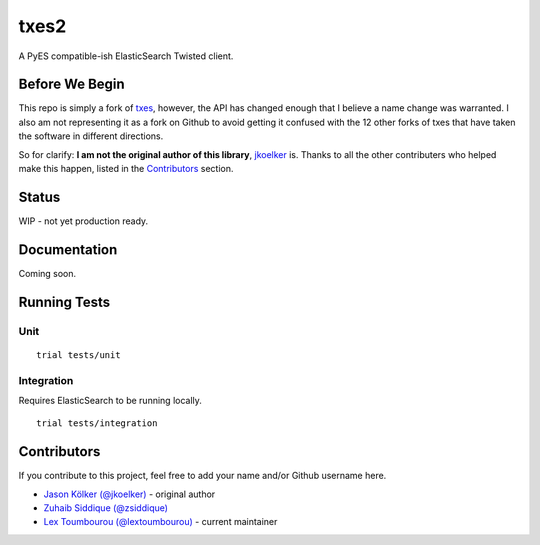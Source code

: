 txes2
=====

A PyES compatible-ish ElasticSearch Twisted client.

|travis|

.. |travis| image:: https://travis-ci.org/lextoumbourou/txes2.svg?branch=master
    :target: https://travis-ci.org/lextoumbourou/txes2

Before We Begin
---------------

This repo is simply a fork of `txes <https://github.com/jkoelker/txes>`_, however, the API has changed enough that I believe a name change was warranted. I also am not representing it as a fork on Github to avoid getting it confused with the 12 other forks of txes that have taken the software in different directions.

So for clarify: **I am not the original author of this library**, `jkoelker <https://github.com/jkoelker>`_ is. Thanks to all the other contributers who helped make this happen, listed in the `Contributors <https://github.com/lextoumbourou/txes2#contributors>`_  section.

Status
------

WIP - not yet production ready.

Documentation
-------------

Coming soon.

Running Tests
-------------

Unit
^^^^

::

    trial tests/unit

Integration
^^^^^^^^^^^

Requires ElasticSearch to be running locally.

::

    trial tests/integration


.. _contributors:

Contributors
------------

If you contribute to this project, feel free to add your name and/or Github username here.

* `Jason Kölker (@jkoelker) <https://github.com/jkoelker>`_ - original author
* `Zuhaib Siddique (@zsiddique) <https://github.com/zsiddique>`_
* `Lex Toumbourou (@lextoumbourou) <https://github.com/lextoumbourou>`_ - current maintainer
